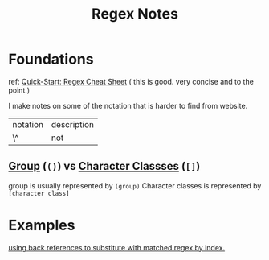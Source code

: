 #+TITLE: Regex Notes


* Foundations
ref:
[[https://www.rexegg.com/regex-quickstart.html][Quick-Start: Regex Cheat Sheet]] ( this is good. very concise and to the point.)

I make notes on some of the notation that is harder to find from website.

| notation | description |
| \^       | not         |

** [[https://www.rexegg.com/regex-quickstart.html#logic][Group]] (=()=) vs [[https://www.rexegg.com/regex-quickstart.html#classes][Character Classses]] (=[]=)
group is usually represented by =(group)=
Character classes is represented by =[character class]=


* Examples
[[file:books/data-science-at-cmd.org::*using back references to substitute with matched regex by index.][using back references to substitute with matched regex by index.]]
